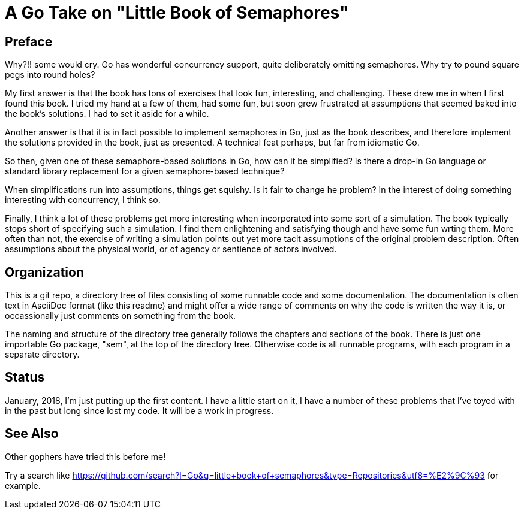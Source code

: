 # A Go Take on "Little Book of Semaphores"

## Preface

Why?!! some would cry.  Go has wonderful concurrency support, quite deliberately omitting semaphores.  Why try to pound square pegs into round holes?

My first answer is that the book has tons of exercises that look fun, interesting, and challenging.  These drew me in when I first found this book.  I tried my hand at a few of them, had some fun, but soon grew frustrated at assumptions that seemed baked into the book's solutions.  I had to set it aside for a while.

Another answer is that it is in fact possible to implement semaphores in Go, just as the book describes, and therefore implement the solutions provided in the book, just as presented.  A technical feat perhaps, but far from idiomatic Go.

So then, given one of these semaphore-based solutions in Go, how can it be simplified?  Is there a drop-in Go language or standard library replacement for a given semaphore-based technique?

When simplifications run into assumptions, things get squishy.  Is it fair to change he problem?  In the interest of doing something interesting with concurrency, I think so.

Finally, I think a lot of these problems get more interesting when incorporated into some sort of a simulation.  The book typically stops short of specifying such a simulation.  I find them enlightening and satisfying though and have some fun wrting them.  More often than not, the exercise of writing a simulation points out yet more tacit assumptions of the original problem description.  Often assumptions about the physical world, or of agency or sentience of actors involved.

## Organization

This is a git repo, a directory tree of files consisting of some runnable code and some documentation.  The documentation is often text in AsciiDoc format (like this readme) and might offer a wide range of comments on why the code is written the way it is, or occassionally just comments on something from the book.

The naming and structure of the directory tree generally follows the chapters and sections of the book.  There is just one importable Go package, "sem", at the top of the directory tree.  Otherwise code is all runnable programs, with each program in a separate directory.

## Status

January, 2018, I'm just putting up the first content.  I have a little start on it, I have a number of these problems that I've toyed with in the past but long since lost my code.  It will be a work in progress.

## See Also

Other gophers have tried this before me!

Try a search like https://github.com/search?l=Go&q=little+book+of+semaphores&type=Repositories&utf8=%E2%9C%93 for example.
